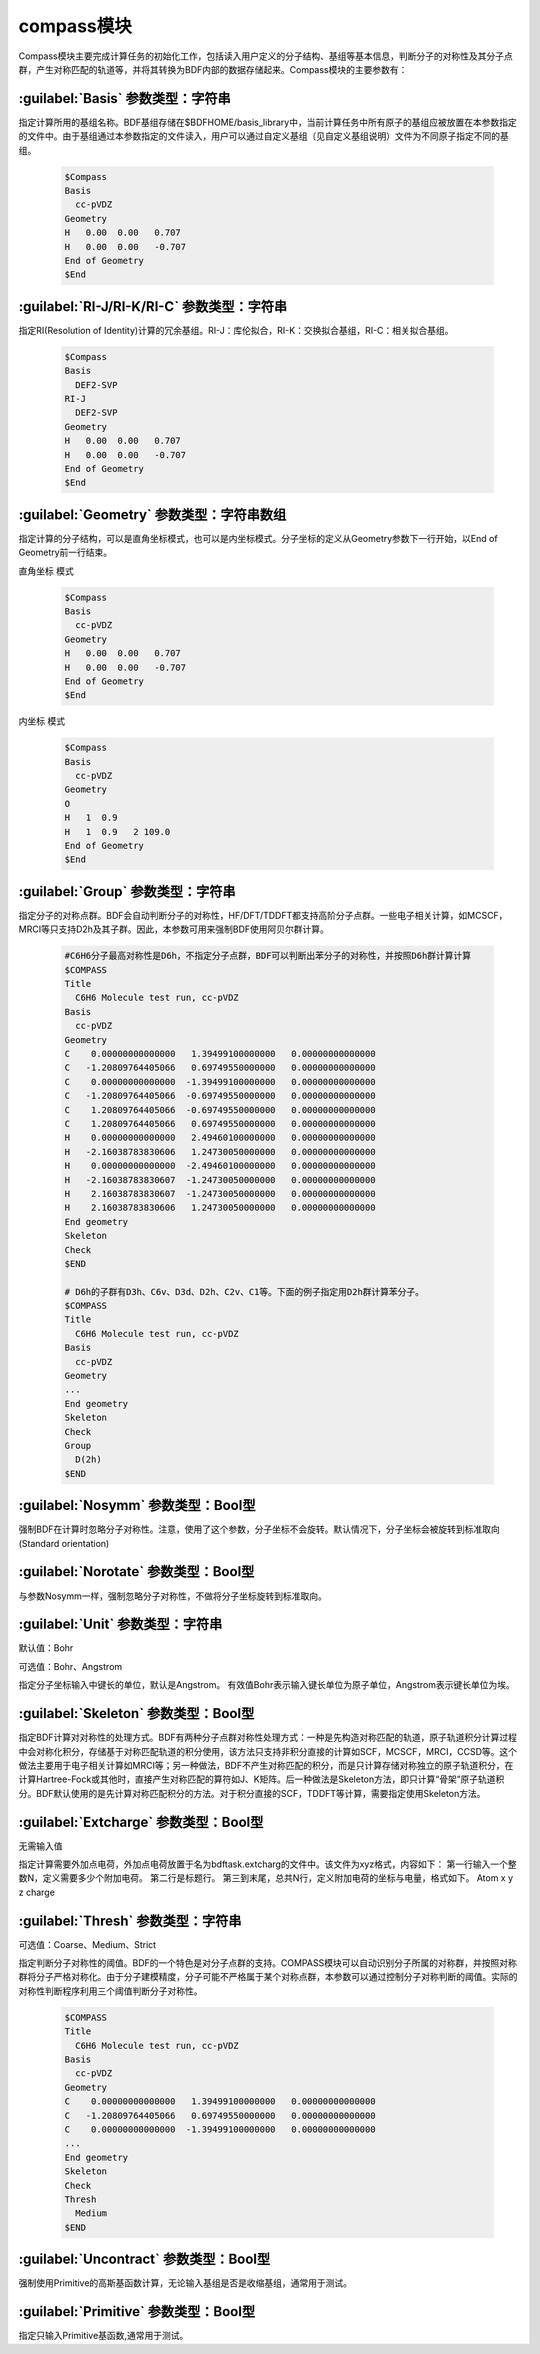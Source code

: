 compass模块
================================================
Compass模块主要完成计算任务的初始化工作，包括读入用户定义的分子结构、基组等基本信息，判断分子的对称性及其分子点群，产生对称匹配的轨道等，并将其转换为BDF内部的数据存储起来。Compass模块的主要参数有：

:guilabel:`Basis` 参数类型：字符串
----------------------------------------------
指定计算所用的基组名称。BDF基组存储在$BDFHOME/basis_library中，当前计算任务中所有原子的基组应被放置在本参数指定的文件中。由于基组通过本参数指定的文件读入，用户可以通过自定义基组（见自定义基组说明）文件为不同原子指定不同的基组。

 .. code-block:: python

     $Compass
     Basis
       cc-pVDZ
     Geometry
     H   0.00  0.00   0.707
     H   0.00  0.00   -0.707
     End of Geometry
     $End

:guilabel:`RI-J/RI-K/RI-C` 参数类型：字符串
---------------------------------------------
指定RI(Resolution of Identity)计算的冗余基组。RI-J：库伦拟合，RI-K：交换拟合基组，RI-C：相关拟合基组。

 .. code-block:: python

     $Compass
     Basis
       DEF2-SVP
     RI-J
       DEF2-SVP
     Geometry
     H   0.00  0.00   0.707
     H   0.00  0.00   -0.707
     End of Geometry
     $End

:guilabel:`Geometry` 参数类型：字符串数组
---------------------------------------------
指定计算的分子结构，可以是直角坐标模式，也可以是内坐标模式。分子坐标的定义从Geometry参数下一行开始，以End of Geometry前一行结束。

``直角坐标`` 模式

 .. code-block:: python

     $Compass
     Basis
       cc-pVDZ
     Geometry
     H   0.00  0.00   0.707
     H   0.00  0.00   -0.707
     End of Geometry
     $End

``内坐标`` 模式

 .. code-block:: python

     $Compass
     Basis
       cc-pVDZ
     Geometry
     O   
     H   1  0.9  
     H   1  0.9   2 109.0
     End of Geometry
     $End


:guilabel:`Group` 参数类型：字符串
--------------------------------------
指定分子的对称点群。BDF会自动判断分子的对称性，HF/DFT/TDDFT都支持高阶分子点群。一些电子相关计算，如MCSCF，MRCI等只支持D2h及其子群。因此，本参数可用来强制BDF使用阿贝尔群计算。

 .. code-block:: python

     #C6H6分子最高对称性是D6h，不指定分子点群，BDF可以判断出苯分子的对称性，并按照D6h群计算计算
     $COMPASS 
     Title
       C6H6 Molecule test run, cc-pVDZ
     Basis
       cc-pVDZ
     Geometry
     C    0.00000000000000   1.39499100000000   0.00000000000000
     C   -1.20809764405066   0.69749550000000   0.00000000000000
     C    0.00000000000000  -1.39499100000000   0.00000000000000
     C   -1.20809764405066  -0.69749550000000   0.00000000000000
     C    1.20809764405066  -0.69749550000000   0.00000000000000
     C    1.20809764405066   0.69749550000000   0.00000000000000
     H    0.00000000000000   2.49460100000000   0.00000000000000
     H   -2.16038783830606   1.24730050000000   0.00000000000000
     H    0.00000000000000  -2.49460100000000   0.00000000000000
     H   -2.16038783830607  -1.24730050000000   0.00000000000000
     H    2.16038783830607  -1.24730050000000   0.00000000000000
     H    2.16038783830606   1.24730050000000   0.00000000000000
     End geometry
     Skeleton
     Check
     $END
    
     # D6h的子群有D3h、C6v、D3d、D2h、C2v、C1等。下面的例子指定用D2h群计算苯分子。
     $COMPASS 
     Title
       C6H6 Molecule test run, cc-pVDZ
     Basis
       cc-pVDZ
     Geometry
     ...
     End geometry
     Skeleton
     Check
     Group
       D(2h)
     $END

:guilabel:`Nosymm` 参数类型：Bool型
----------------------------------------------
强制BDF在计算时忽略分子对称性。注意，使用了这个参数，分子坐标不会旋转。默认情况下，分子坐标会被旋转到标准取向(Standard orientation)

:guilabel:`Norotate` 参数类型：Bool型
------------------------------------------------
与参数Nosymm一样，强制忽略分子对称性，不做将分子坐标旋转到标准取向。

:guilabel:`Unit` 参数类型：字符串
---------------------------------------------------
默认值：Bohr

可选值：Bohr、Angstrom

指定分子坐标输入中键长的单位，默认是Angstrom。 有效值Bohr表示输入键长单位为原子单位，Angstrom表示键长单位为埃。
   
:guilabel:`Skeleton` 参数类型：Bool型
---------------------------------------------------
指定BDF计算对对称性的处理方式。BDF有两种分子点群对称性处理方式：一种是先构造对称匹配的轨道，原子轨道积分计算过程中会对称化积分，存储基于对称匹配轨道的积分使用，该方法只支持非积分直接的计算如SCF，MCSCF，MRCI，CCSD等。这个做法主要用于电子相关计算如MRCI等；另一种做法，BDF不产生对称匹配的积分，而是只计算存储对称独立的原子轨道积分，在计算Hartree-Fock或其他时，直接产生对称匹配的算符如J、K矩阵。后一种做法是Skeleton方法，即只计算“骨架”原子轨道积分。BDF默认使用的是先计算对称匹配积分的方法。对于积分直接的SCF，TDDFT等计算，需要指定使用Skeleton方法。

:guilabel:`Extcharge` 参数类型：Bool型
---------------------------------------------------
无需输入值

指定计算需要外加点电荷，外加点电荷放置于名为bdftask.extcharg的文件中。该文件为xyz格式，内容如下：
第一行输入一个整数N，定义需要多少个附加电荷。
第二行是标题行。
第三到末尾，总共N行，定义附加电荷的坐标与电量，格式如下。
Atom x y z charge

:guilabel:`Thresh` 参数类型：字符串
------------------------------------------------------
可选值：Coarse、Medium、Strict

指定判断分子对称性的阈值。BDF的一个特色是对分子点群的支持。COMPASS模块可以自动识别分子所属的对称群，并按照对称群将分子严格对称化。由于分子建模精度，分子可能不严格属于某个对称点群，本参数可以通过控制分子对称判断的阈值。实际的对称性判断程序利用三个阈值判断分子对称性。

 .. code-block:: python
     
     $COMPASS 
     Title
       C6H6 Molecule test run, cc-pVDZ
     Basis
       cc-pVDZ
     Geometry
     C    0.00000000000000   1.39499100000000   0.00000000000000
     C   -1.20809764405066   0.69749550000000   0.00000000000000
     C    0.00000000000000  -1.39499100000000   0.00000000000000
     ...
     End geometry
     Skeleton
     Check
     Thresh
       Medium
     $END

:guilabel:`Uncontract` 参数类型：Bool型
-------------------------------------------------------
强制使用Primitive的高斯基函数计算，无论输入基组是否是收缩基组，通常用于测试。

:guilabel:`Primitive` 参数类型：Bool型
-----------------------------------------------------
指定只输入Primitive基函数,通常用于测试。
